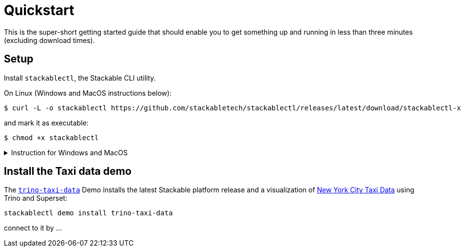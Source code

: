 = Quickstart

This is the super-short getting started guide that should enable you to get something up and running in less than three minutes (excluding download times).

== Setup

Install `stackablectl`, the Stackable CLI utility.

On Linux (Windows and MacOS instructions below):

[source,console]
----
$ curl -L -o stackablectl https://github.com/stackabletech/stackablectl/releases/latest/download/stackablectl-x86_64-unknown-linux-gnu
----

and mark it as executable:

[source,console]
----
$ chmod +x stackablectl
----

.Instruction for Windows and MacOS
[%collapsible]
====
Download `stackablectl-x86_64-pc-windows-gnu.exe` (for Windows) or `stackablectl-x86_64-apple-darwin` (Mac OS Intel) or `stackablectl-aarch64-apple-darwin` (MacOS ARM) from the https://github.com/stackabletech/stackablectl/releases/latest[latest release] and save it as `stackablectl`.

For windows, you can simply execute it. For MacOS mark it as executable:

[source,console]
----
$ chmod +x stackablectl
----

If you want to execute it from anywhere in your system, you need to add it to the system `PATH`.

NOTE: If macOS denies the execution of stackablectl go to `Settings` -> `Security & Privacy` -> `General`. Here you will see a pop up asking if you want to allow access for `stackablectl`. You must allow access.
====

== Install the Taxi data demo

The xref:stackablectl:demos/trino-taxi-data.adoc[`trino-taxi-data`] Demo installs the latest Stackable platform release and a visualization of https://www.nyc.gov/site/tlc/about/tlc-trip-record-data.page[New York City Taxi Data] using Trino and Superset:

[source,console]
----
stackablectl demo install trino-taxi-data
----

connect to it by ...